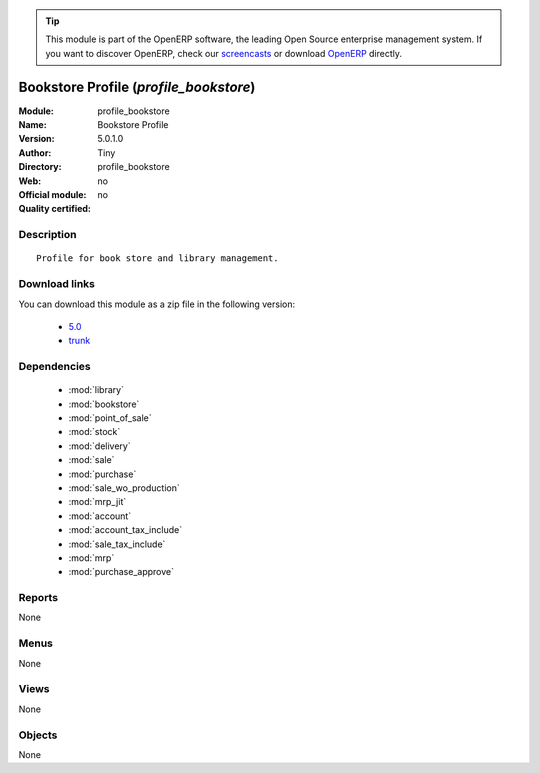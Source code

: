 
.. i18n: .. module:: profile_bookstore
.. i18n:     :synopsis: Bookstore Profile 
.. i18n:     :noindex:
.. i18n: .. 
..

.. module:: profile_bookstore
    :synopsis: Bookstore Profile 
    :noindex:
.. 

.. i18n: .. raw:: html
.. i18n: 
.. i18n:       <br />
.. i18n:     <link rel="stylesheet" href="../_static/hide_objects_in_sidebar.css" type="text/css" />
..

.. raw:: html

      <br />
    <link rel="stylesheet" href="../_static/hide_objects_in_sidebar.css" type="text/css" />

.. i18n: .. tip:: This module is part of the OpenERP software, the leading Open Source 
.. i18n:   enterprise management system. If you want to discover OpenERP, check our 
.. i18n:   `screencasts <http://openerp.tv>`_ or download 
.. i18n:   `OpenERP <http://openerp.com>`_ directly.
..

.. tip:: This module is part of the OpenERP software, the leading Open Source 
  enterprise management system. If you want to discover OpenERP, check our 
  `screencasts <http://openerp.tv>`_ or download 
  `OpenERP <http://openerp.com>`_ directly.

.. i18n: .. raw:: html
.. i18n: 
.. i18n:     <div class="js-kit-rating" title="" permalink="" standalone="yes" path="/profile_bookstore"></div>
.. i18n:     <script src="http://js-kit.com/ratings.js"></script>
..

.. raw:: html

    <div class="js-kit-rating" title="" permalink="" standalone="yes" path="/profile_bookstore"></div>
    <script src="http://js-kit.com/ratings.js"></script>

.. i18n: Bookstore Profile (*profile_bookstore*)
.. i18n: =======================================
.. i18n: :Module: profile_bookstore
.. i18n: :Name: Bookstore Profile
.. i18n: :Version: 5.0.1.0
.. i18n: :Author: Tiny
.. i18n: :Directory: profile_bookstore
.. i18n: :Web: 
.. i18n: :Official module: no
.. i18n: :Quality certified: no
..

Bookstore Profile (*profile_bookstore*)
=======================================
:Module: profile_bookstore
:Name: Bookstore Profile
:Version: 5.0.1.0
:Author: Tiny
:Directory: profile_bookstore
:Web: 
:Official module: no
:Quality certified: no

.. i18n: Description
.. i18n: -----------
..

Description
-----------

.. i18n: ::
.. i18n: 
.. i18n:   Profile for book store and library management.
..

::

  Profile for book store and library management.

.. i18n: Download links
.. i18n: --------------
..

Download links
--------------

.. i18n: You can download this module as a zip file in the following version:
..

You can download this module as a zip file in the following version:

.. i18n:   * `5.0 <http://www.openerp.com/download/modules/5.0/profile_bookstore.zip>`_
.. i18n:   * `trunk <http://www.openerp.com/download/modules/trunk/profile_bookstore.zip>`_
..

  * `5.0 <http://www.openerp.com/download/modules/5.0/profile_bookstore.zip>`_
  * `trunk <http://www.openerp.com/download/modules/trunk/profile_bookstore.zip>`_

.. i18n: Dependencies
.. i18n: ------------
..

Dependencies
------------

.. i18n:  * :mod:`library`
.. i18n:  * :mod:`bookstore`
.. i18n:  * :mod:`point_of_sale`
.. i18n:  * :mod:`stock`
.. i18n:  * :mod:`delivery`
.. i18n:  * :mod:`sale`
.. i18n:  * :mod:`purchase`
.. i18n:  * :mod:`sale_wo_production`
.. i18n:  * :mod:`mrp_jit`
.. i18n:  * :mod:`account`
.. i18n:  * :mod:`account_tax_include`
.. i18n:  * :mod:`sale_tax_include`
.. i18n:  * :mod:`mrp`
.. i18n:  * :mod:`purchase_approve`
..

 * :mod:`library`
 * :mod:`bookstore`
 * :mod:`point_of_sale`
 * :mod:`stock`
 * :mod:`delivery`
 * :mod:`sale`
 * :mod:`purchase`
 * :mod:`sale_wo_production`
 * :mod:`mrp_jit`
 * :mod:`account`
 * :mod:`account_tax_include`
 * :mod:`sale_tax_include`
 * :mod:`mrp`
 * :mod:`purchase_approve`

.. i18n: Reports
.. i18n: -------
..

Reports
-------

.. i18n: None
..

None

.. i18n: Menus
.. i18n: -------
..

Menus
-------

.. i18n: None
..

None

.. i18n: Views
.. i18n: -----
..

Views
-----

.. i18n: None
..

None

.. i18n: Objects
.. i18n: -------
..

Objects
-------

.. i18n: None
..

None
